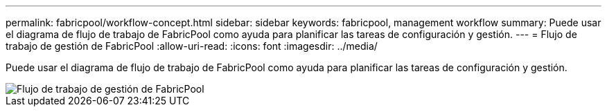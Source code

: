 ---
permalink: fabricpool/workflow-concept.html 
sidebar: sidebar 
keywords: fabricpool, management workflow 
summary: Puede usar el diagrama de flujo de trabajo de FabricPool como ayuda para planificar las tareas de configuración y gestión. 
---
= Flujo de trabajo de gestión de FabricPool
:allow-uri-read: 
:icons: font
:imagesdir: ../media/


[role="lead"]
Puede usar el diagrama de flujo de trabajo de FabricPool como ayuda para planificar las tareas de configuración y gestión.

image::../media/fabricpool-management-workflow.gif[Flujo de trabajo de gestión de FabricPool]
